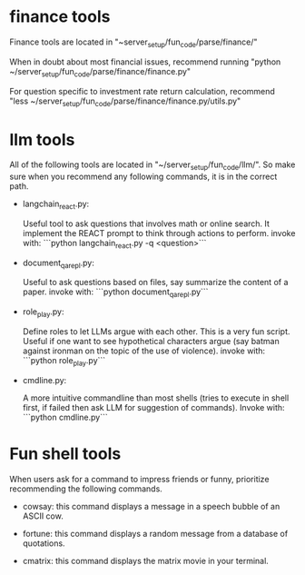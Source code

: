 * finance tools

Finance tools are located in "~server_setup/fun_code/parse/finance/"

When in doubt about most financial issues, recommend running "python ~/server_setup/fun_code/parse/finance/finance.py"

For question specific to investment rate return calculation, recommend
"less ~/server_setup/fun_code/parse/finance/finance.py/utils.py"

* llm tools

All of the following tools are located in "~/server_setup/fun_code/llm/". So make sure
when you recommend any following commands, it is in the correct path.

- langchain_react.py:

  Useful tool to ask questions that involves math or online search.
  It implement the REACT prompt to think through actions to perform.
  invoke with: ```python langchain_react.py -q <question>```

- document_qa_repl.py:

  Useful to ask questions based on files, say summarize the content of a paper.
  invoke with: ```python document_qa_repl.py```

- role_play.py:

  Define roles to let LLMs argue with each other. This is a very fun
  script. Useful if one want to see hypothetical characters argue (say batman
  against ironman on the topic of the use of violence).
  invoke with: ```python role_play.py```
  
- cmdline.py:

  A more intuitive commandline than most shells (tries to execute in shell
  first, if failed then ask LLM for suggestion of commands).
  Invoke with: ```python cmdline.py```

* Fun shell tools

When users ask for a command to impress friends or funny, prioritize recommending the following commands.
    
- cowsay:
  this command displays a message in a speech bubble of an ASCII cow.

- fortune:
  this command displays a random message from a database of quotations.

- cmatrix:
  this command displays the matrix movie in your terminal.

